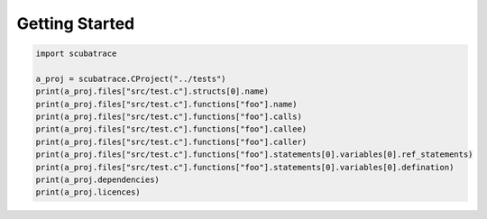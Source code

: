 ===============
Getting Started
===============

.. code-block:: python

    import scubatrace
    
    a_proj = scubatrace.CProject("../tests")
    print(a_proj.files["src/test.c"].structs[0].name)
    print(a_proj.files["src/test.c"].functions["foo"].name)
    print(a_proj.files["src/test.c"].functions["foo"].calls)
    print(a_proj.files["src/test.c"].functions["foo"].callee)
    print(a_proj.files["src/test.c"].functions["foo"].caller)
    print(a_proj.files["src/test.c"].functions["foo"].statements[0].variables[0].ref_statements)
    print(a_proj.files["src/test.c"].functions["foo"].statements[0].variables[0].defination)
    print(a_proj.dependencies)
    print(a_proj.licences)